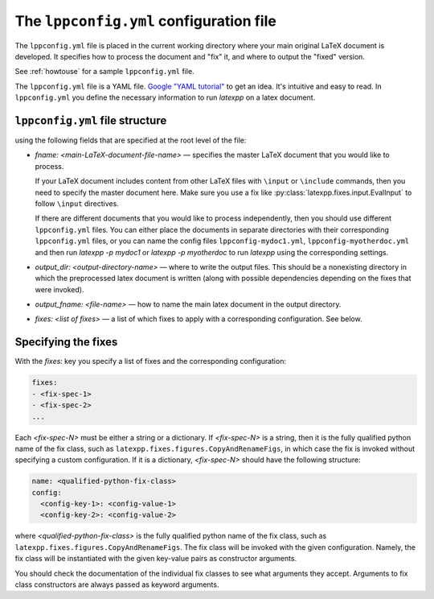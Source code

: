 The ``lppconfig.yml`` configuration file
----------------------------------------

The ``lppconfig.yml`` file is placed in the current working directory where your
main original LaTeX document is developed.  It specifies how to process the
document and "fix" it, and where to output the "fixed" version.

See :ref:`howtouse` for a sample ``lppconfig.yml`` file.

The ``lppconfig.yml`` file is a YAML file.  `Google "YAML tutorial"
<https://www.google.com/search?q=YAML+tutorial>`_ to get an idea.  It's
intuitive and easy to read.  In ``lppconfig.yml`` you define the necessary
information to run `latexpp` on a latex document.

``lppconfig.yml`` file structure
~~~~~~~~~~~~~~~~~~~~~~~~~~~~~~~~

using the following fields that are specified at
the root level of the file:

- `fname: <main-LaTeX-document-file-name>` — specifies the master LaTeX document
  that you would like to process.

  If your LaTeX document includes content from other LaTeX files with ``\input``
  or ``\include`` commands, then you need to specify the master document here.
  Make sure you use a fix like :py:class:`latexpp.fixes.input.EvalInput` to
  follow ``\input`` directives.

  If there are different documents that you would like to process independently,
  then you should use different ``lppconfig.yml`` files.  You can either place
  the documents in separate directories with their corresponding
  ``lppconfig.yml`` files, or you can name the config files
  ``lppconfig-mydoc1.yml``, ``lppconfig-myotherdoc.yml`` and then run
  `latexpp -p mydoc1` or `latexpp -p myotherdoc` to run `latexpp` using the
  corresponding settings.

- `output_dir: <output-directory-name>` — where to write the output files.  This
  should be a nonexisting directory in which the preprocessed latex document is
  written (along with possible dependencies depending on the fixes that were
  invoked).

- `output_fname: <file-name>` — how to name the main latex document in the
  output directory.

- `fixes: <list of fixes>` — a list of which fixes to apply with a corresponding
  configuration.  See below.

Specifying the fixes
~~~~~~~~~~~~~~~~~~~~

With the `fixes:` key you specify a list of fixes and the corresponding
configuration:

.. code-block:: yaml

   fixes:
   - <fix-spec-1>
   - <fix-spec-2>
   ...

Each `<fix-spec-N>` must be either a string or a dictionary.  If `<fix-spec-N>`
is a string, then it is the fully qualified python name of the fix class, such
as ``latexpp.fixes.figures.CopyAndRenameFigs``, in which case the fix is invoked
without specifying a custom configuration.  If it is a dictionary,
`<fix-spec-N>` should have the following structure:

.. code-block:: yaml

   name: <qualified-python-fix-class>
   config:
     <config-key-1>: <config-value-1>
     <config-key-2>: <config-value-2>

where `<qualified-python-fix-class>` is the fully qualified python name of the
fix class, such as ``latexpp.fixes.figures.CopyAndRenameFigs``.  The fix class
will be invoked with the given configuration.  Namely, the fix class will be
instantiated with the given key-value pairs as constructor arguments.

You should check the documentation of the individual fix classes to see what
arguments they accept.  Arguments to fix class constructors are always passed as
keyword arguments.

